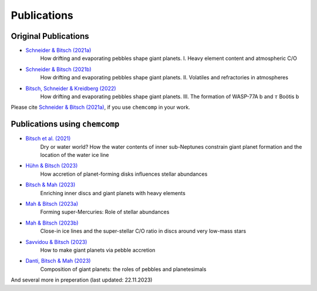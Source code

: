 Publications
------------

Original Publications
^^^^^^^^^^^^^^^^^^^^^

* `Schneider & Bitsch (2021a) <https://ui.adsabs.harvard.edu/abs/2021A&A...654A..71S>`_
    How drifting and evaporating pebbles shape giant planets. I. Heavy element content and atmospheric C/O
* `Schneider & Bitsch (2021b) <https://ui.adsabs.harvard.edu/abs/2021A&A...654A..72SS>`_
    How drifting and evaporating pebbles shape giant planets. II. Volatiles and refractories in atmospheres
* `Bitsch, Schneider & Kreidberg (2022) <https://ui.adsabs.harvard.edu/abs/2022A&A...665A.138B>`_
    How drifting and evaporating pebbles shape giant planets. III. The formation of WASP-77A b and :math:`\tau` Boötis b

Please cite `Schneider & Bitsch (2021a) <https://ui.adsabs.harvard.edu/abs/2021A&A...654A..71S>`_, if you use ``chemcomp`` in your work.

Publications using ``chemcomp``
^^^^^^^^^^^^^^^^^^^^^^^^^^^^^^^
* `Bitsch et al. (2021) <https://ui.adsabs.harvard.edu/abs/2021A&A...649L...5B>`_
    Dry or water world? How the water contents of inner sub-Neptunes constrain giant planet formation and the location of the water ice line
* `Hühn & Bitsch (2023) <https://ui.adsabs.harvard.edu/abs/2023A&A...676A..87H>`_
    How accretion of planet-forming disks influences stellar abundances
* `Bitsch & Mah (2023) <https://ui.adsabs.harvard.edu/abs/2023arXiv230900509B>`_
    Enriching inner discs and giant planets with heavy elements
* `Mah & Bitsch (2023a) <https://ui.adsabs.harvard.edu/abs/2023A&A...673A..17M>`_
    Forming super-Mercuries: Role of stellar abundances
* `Mah & Bitsch (2023b) <https://ui.adsabs.harvard.edu/abs/2023A&A...677L...7M>`_
    Close-in ice lines and the super-stellar C/O ratio in discs around very low-mass stars
* `Savvidou & Bitsch (2023) <https://ui.adsabs.harvard.edu/abs/2023arXiv230903807S>`_
    How to make giant planets via pebble accretion
* `Danti, Bitsch & Mah (2023) <https://ui.adsabs.harvard.edu/abs/2023arXiv231002886D>`_
    Composition of giant planets: the roles of pebbles and planetesimals

And several more in preperation (last updated: 22.11.2023)